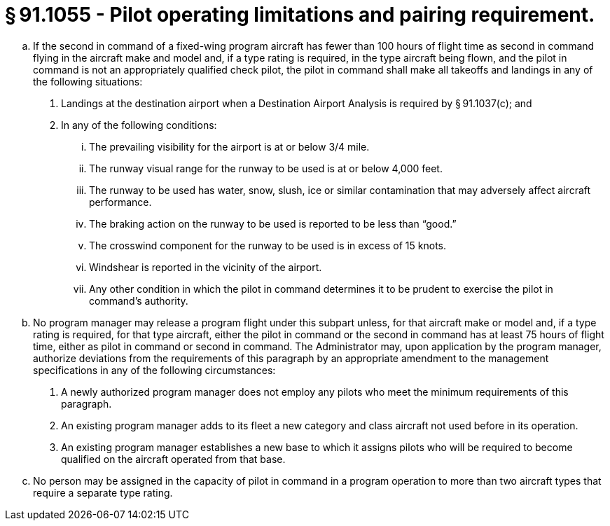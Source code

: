 # § 91.1055 - Pilot operating limitations and pairing requirement.

[loweralpha]
. If the second in command of a fixed-wing program aircraft has fewer than 100 hours of flight time as second in command flying in the aircraft make and model and, if a type rating is required, in the type aircraft being flown, and the pilot in command is not an appropriately qualified check pilot, the pilot in command shall make all takeoffs and landings in any of the following situations:
[arabic]
.. Landings at the destination airport when a Destination Airport Analysis is required by § 91.1037(c); and
.. In any of the following conditions:
[lowerroman]
... The prevailing visibility for the airport is at or below 3/4 mile.
... The runway visual range for the runway to be used is at or below 4,000 feet.
... The runway to be used has water, snow, slush, ice or similar contamination that may adversely affect aircraft performance.
... The braking action on the runway to be used is reported to be less than “good.”
... The crosswind component for the runway to be used is in excess of 15 knots.
... Windshear is reported in the vicinity of the airport.
... Any other condition in which the pilot in command determines it to be prudent to exercise the pilot in command's authority.
. No program manager may release a program flight under this subpart unless, for that aircraft make or model and, if a type rating is required, for that type aircraft, either the pilot in command or the second in command has at least 75 hours of flight time, either as pilot in command or second in command. The Administrator may, upon application by the program manager, authorize deviations from the requirements of this paragraph by an appropriate amendment to the management specifications in any of the following circumstances:
[arabic]
.. A newly authorized program manager does not employ any pilots who meet the minimum requirements of this paragraph.
.. An existing program manager adds to its fleet a new category and class aircraft not used before in its operation.
.. An existing program manager establishes a new base to which it assigns pilots who will be required to become qualified on the aircraft operated from that base.
. No person may be assigned in the capacity of pilot in command in a program operation to more than two aircraft types that require a separate type rating.

